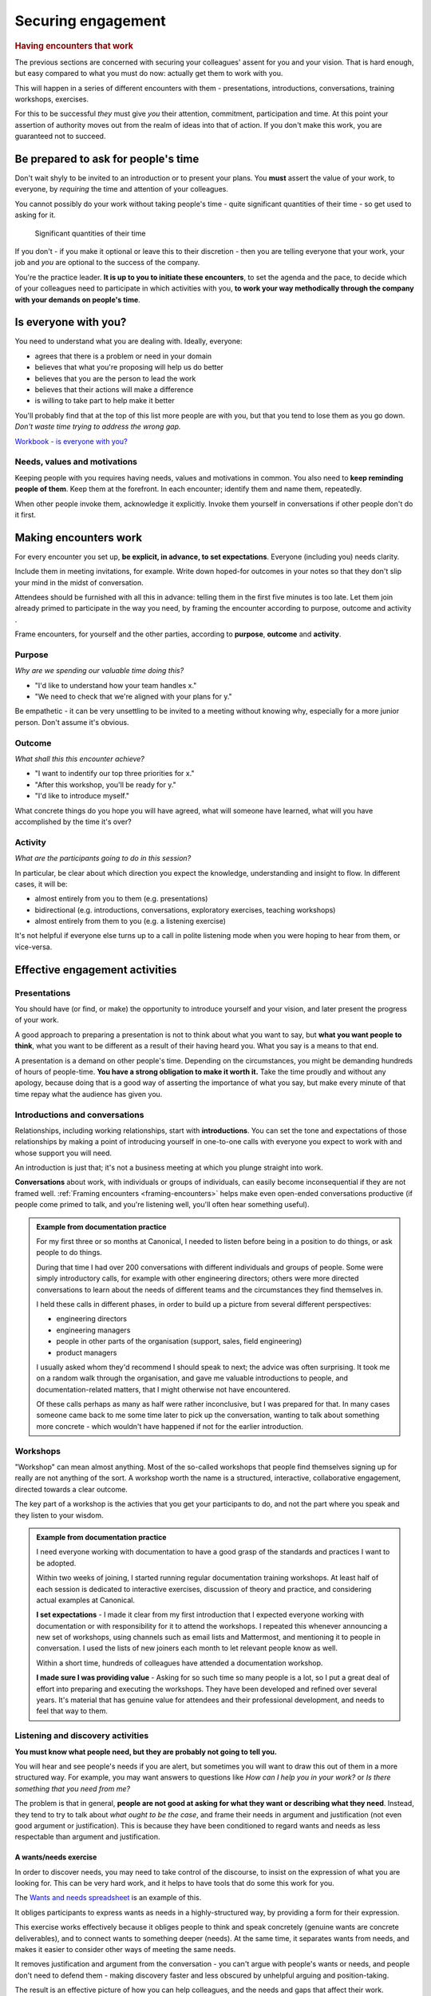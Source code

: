 ===================
Securing engagement
===================

..  rubric:: Having encounters that work

The previous sections are concerned with securing your colleagues' assent for you and your vision. That is hard enough, but easy compared to what you must do now: actually get them to work with you. 

This will happen in a series of different encounters with them - presentations, introductions, conversations, training workshops, exercises.

For this to be successful *they* must give *you* their attention, commitment, participation and time. At this point your assertion of authority moves out from the realm of ideas into that of action. If you don't make this work, you are guaranteed not to succeed.


Be prepared to ask for people's time
====================================

Don't wait shyly to be invited to an introduction or to present your plans. You **must** assert the value of your work, to everyone, by *requiring* the time and attention of your colleagues.

You cannot possibly do your work without taking people's time - quite significant quantities of their time - so get used to asking for it.

..  figure:: images/lend-me-your-ears.jpg
    :figclass: floated

    Significant quantities of their time

If you don't - if you make it optional or leave this to their discretion - then you are telling everyone that your work, your job and *you* are optional to the success of the company.

You're the practice leader. **It is up to you to initiate these encounters**, to set the agenda and the pace, to decide which of your colleagues need to participate in which activities with you, **to work your way methodically through the company with your demands on people's time**.
     
Is everyone with you?
=====================

You need to understand what you are dealing with. Ideally, everyone:

* agrees that there is a problem or need in your domain
* believes that what you're proposing will help us do better
* believes that you are the person to lead the work
* believes that their actions will make a difference
* is willing to take part to help make it better

You'll probably find that at the top of this list more people are with you, but that you tend to lose them as you go down. *Don't waste time trying to address the wrong gap.*

`Workbook - is everyone with you? <https://docs.google.com/document/d/18_OOHIZJ8SQASDjdrtgU9TzLSZDl0fa91eGfHQsODM4/edit#heading=h.x3ruvmgkh5aw>`_


Needs, values and motivations
-----------------------------

Keeping people with you requires having needs, values and motivations in common. You also need to **keep reminding people of them**. Keep them at the forefront. In each encounter; identify them and name them, repeatedly. 

When other people invoke them, acknowledge it explicitly. Invoke them yourself in conversations if other people don't do it first.

.. _making-encounters-work:

Making encounters work
======================

For every encounter you set up, **be explicit, in advance, to set expectations**. Everyone (including you) needs clarity. 

Include them in meeting invitations, for example. Write down hoped-for outcomes in your notes so that they don't slip your mind in the midst of conversation.

.. _framing-encounters:

Attendees should be furnished with all this in advance: telling them in the first five minutes is too late. Let them join already primed to participate in the way you need, by framing the encounter according to purpose, outcome and activity .

Frame encounters, for yourself and the other parties, according to **purpose**, **outcome** and **activity**.


Purpose
------- 

*Why are we spending our valuable time doing this?*

* "I'd like to understand how your team handles x." 
* "We need to check that we're aligned with your plans for y."

Be empathetic - it can be very unsettling to be invited to a meeting without knowing why, especially for a more junior person. Don't assume it's obvious.


Outcome 
--------

*What shall this this encounter achieve?* 

* "I want to indentify our top three priorities for x."
* "After this workshop, you'll be ready for y."
* "I'd like to introduce myself."

What concrete things do you hope you will have agreed, what will someone have learned, what will you have accomplished by the time it's over?


Activity
--------

*What are the participants going to do in this session?*

In particular, be clear about which direction you expect the knowledge, understanding and insight to flow. In different cases, it will be:

* almost entirely from you to them (e.g. presentations)
* bidirectional (e.g. introductions, conversations, exploratory exercises, teaching workshops)
* almost entirely from them to you (e.g. a listening exercise)

It's not helpful if everyone else turns up to a call in polite listening mode when you were hoping to hear from them, or vice-versa.


Effective engagement activities
=====================================

Presentations
-------------

You should have (or find, or make) the opportunity to introduce yourself and your vision, and later present the progress of your work.

A good approach to preparing a presentation is not to think about what you want to say, but **what you want people to think**, what you want to be different as a result of their having heard you. What you say is a means to that end.

A presentation is a demand on other people's time. Depending on the circumstances, you might be demanding hundreds of hours of people-time. **You have a strong obligation to make it worth it.** Take the time proudly and without any apology, because doing that is a good way of asserting the importance of what you say, but make every minute of that time repay what the audience has given you.


Introductions and conversations
-------------------------------

Relationships, including working relationships, start with **introductions**. You can set the tone and expectations of those relationships by making a point of introducing yourself in one-to-one calls with everyone you expect to work with and whose support you will need.

An introduction is just that; it's not a business meeting at which you plunge straight into work.

**Conversations** about work, with individuals or groups of individuals, can easily become inconsequential if they are not framed well. :ref:`Framing encounters <framing-encounters>` helps make even open-ended conversations productive (if people come primed to talk, and you're listening well, you'll often hear something useful).

..  admonition:: Example from documentation practice

    For my first three or so months at Canonical, I needed to listen before being in a position to do things, or ask people to do things. 

    During that time I had over 200 conversations with different individuals and groups of people. Some were simply introductory calls, for example with other engineering directors; others were more directed conversations to learn about the needs of different teams and the circumstances they find themselves in.

    I held these calls in different phases, in order to build up a picture from several different perspectives:

    * engineering directors
    * engineering managers
    * people in other parts of the organisation (support, sales, field engineering)
    * product managers

    I usually asked whom they'd recommend I should speak to next; the advice was often surprising. It took me on a random walk through the organisation, and gave me valuable introductions to people, and documentation-related matters, that I might otherwise not have encountered.

    Of these calls perhaps as many as half were rather inconclusive, but I was prepared for that. In many cases someone came back to me some time later to pick up the conversation, wanting to talk about something more concrete - which wouldn't have happened if not for the earlier introduction. 


Workshops
---------

"Workshop" can mean almost anything. Most of the so-called workshops that people find themselves signing up for really are not anything of the sort. A workshop worth the name is a structured, interactive, collaborative engagement, directed towards a clear outcome.

The key part of a workshop is the activies that you get your participants to do, and not the part where you speak and they listen to your wisdom.

..  admonition:: Example from documentation practice

    I need everyone working with documentation to have a good grasp of the standards and practices I want to be adopted. 

    Within two weeks of joining, I started running regular documentation training workshops. At least half of each session is dedicated to interactive exercises, discussion of theory and practice, and considering actual examples at Canonical.

    **I set expectations** - I made it clear from my first introduction that I expected everyone working with documentation or with responsibility for it to attend the workshops. I repeated this whenever announcing a new set of workshops, using channels such as email lists and Mattermost, and mentioning it to people in conversation. I used the lists of new joiners each month to let relevant people know as well. 

    Within a short time, hundreds of colleagues have attended a documentation workshop.

    **I made sure I was providing value** - Asking for so such time so many people is a lot, so I put a great deal of effort into preparing and executing the workshops. They have been developed and refined over several years. It's material that has genuine value for attendees and their professional development, and needs to feel that way to them. 


Listening and discovery activities
----------------------------------

**You must know what people need, but they are probably not going to tell you.**

You will hear and see people's needs if you are alert, but sometimes you will want to draw this out of them in a more structured way. For example, you may want answers to questions like *How can I help you in your work?* or *Is there something that you need from me?* 

The problem is that in general, **people are not good at asking for what they want or describing what they need**. Instead, they tend to try to talk about *what ought to be the case*, and frame their needs in argument and justification (not even good argument or justification). This is because they have been conditioned to regard wants and needs as less respectable than argument and justification.


A wants/needs exercise
~~~~~~~~~~~~~~~~~~~~~~

In order to discover needs, you may need to take control of the discourse, to insist on the expression of what you are looking for. This can be very hard work, and it helps to have tools that do some this work for you.

The `Wants and needs spreadsheet <https://docs.google.com/spreadsheets/d/12IYRIiN5rsYlmjCYZca42ef2o6TTp9CnPYfEVmh7lYU/edit?usp=sharing>`_ is an example of this. 

..  image:: images/needs-values.png

It obliges participants to express wants as needs in a highly-structured way, by providing a form for their expression.

This exercise works effectively because it obliges people to think and speak concretely (genuine wants are concrete deliverables), and to connect wants to something deeper (needs). At the same time, it separates wants from needs, and makes it easier to consider other ways of meeting the same needs. 

It removes justification and argument from the conversation - you can't argue with people's wants or needs, and people don't need to defend them - making discovery faster and less obscured by unhelpful arguing and position-taking.

The result is an effective picture of how you can help colleagues, and the needs and gaps that affect their work.

The spreadsheet produces statements like:

* "I would like better on-boarding documentation because our team needs to bring in new team members efficiently."
* "I would like us to have a good introductory tutorial for the product because Canonical needs potential commercial customers to obtain success quickly when evaluating it."
* "I would like us to have a security review process for documentation contributions because our users need assurances about security standards in the product."
* "I would like a way to recognise contributions to our documentation because our community users need to feel valued."


`Workbook - effective engagement activities <https://docs.google.com/document/d/18_OOHIZJ8SQASDjdrtgU9TzLSZDl0fa91eGfHQsODM4/edit>`_


Speaking widely and working narrowly
====================================

Speak widely
------------

Even if they are not involved in it, everyone needs to hear about your programme. They must hear your ideas and ambitions, and about what is being achieved, and **they must feel that it includes them**. Use the language of "We are..." (*we are doing this*, *we are aiming for that*, *we are exploring this*, etc).


Sharing activities and achievements
~~~~~~~~~~~~~~~~~~~~~~~~~~~~~~~~~~~

It's valuable to keep a record of and share activities, even modest ones, once real work is underway under your direction ("this week: the xxx team changed yyy in their implementation of zzz", "so-and-so presented the programme to their team", etc).

This communication should be regular, not sporadic. It will only be regular if you budget time and effort for it.


Speaking to the outside world
~~~~~~~~~~~~~~~~~~~~~~~~~~~~~

It makes sense for an open-source software company to **be publicly open** about some of these things too. It's valuable in itself, but it also reflects back within the company, on the work you are doing - it's a signal to colleagues that the work is of real significance.

The `Ubuntu weblog <https://ubuntu.com/blog>`_ is at your disposal, for example.


Work narrowly
-------------

It's important to speak widely, but **you cannot work widely**. Your work must be narrowly-focused. 

True engagement requires actual, concrete contact. The focus should be to accomplish some particular thing, and then another, and then another. One visible milestone is worth much more than an effort thinly-spread across the whole organisation, that nobody can even see.

The first moment of enlightenment for someone who is not already invested in your project will come when they see a concrete example of success in front of them. Take a note of these instances - you can rely on them to show you which of your successes will make the greatest impression on others whose engagement you need to secure.

`Workbook - work narrowly <https://docs.google.com/document/d/18_OOHIZJ8SQASDjdrtgU9TzLSZDl0fa91eGfHQsODM4/edit#heading=h.dakiz6tyhqxy>`_


Make it visible
===============

**Do your work in the open.** What you do, what teams and colleagues do because of you, and what's achieved should all be visible - not just visible, but easily seen.

You need to find ways to put in systems and establish practices that make this happen as automatically as possible. As a start, look at all the different ways in which you learn about progress and innovation in other parts of the organisation, and simply copy them. They will work for you too. Later you can find new ways of your own.

`Workbook - making work visible <https://docs.google.com/document/d/18_OOHIZJ8SQASDjdrtgU9TzLSZDl0fa91eGfHQsODM4/edit#heading=h.t8smgz2n3f5w>`_


How to recruit participants
===========================

You need to be able to recruit volunteers (individuals and teams), support for proposals, participants in exercises etc.

There are fundamentally three ways in which you can go about this.

Open up the opportunity
-----------------------

Ask widely: "Can you help with...?" "Would anyone like to...?" "Does anyone need...?"

This can sometimes work, and it often feels like the politest and most considerate way to put something in front of hundreds of busy people. However for this to work, what you are offering needs to be something that these people *already see themselves as needing*. 

**It will probably not work well for you at the beginning of your programme. I do not recommend it.**


Choose the volunteers/recipients/participants
---------------------------------------------

Just tell people: "I choose *you* to take part in the experiment". 

This can also work, and sometimes you need will to do it. But, you have to be very confident that you can command people's involvement in this way, and that's not often guaranteed - especially in your early days.


Make direct requests
--------------------

Something that takes more effort at first, but is a safer and generally more successful approach is to make **a direct, targeted request**.

For example: "I need to find three teams to pilot xxx, and I would like yours to be one of them, because it seems like a good fit. Would you be willing to discuss the implications to see if it would work?" or: "I need to get some better information about how yyy works, and I think your team would be the source of the best data for me. Do you think we could look at this in some detail?"

This approach makes a very specific request for them, not to *do* something, but to *consider their willingness* to do something. Only a rare person will refuse even to consider something. It's also explicit about the next step (to discuss, to look at, whatever) - which is always modest. 


Express your needs
~~~~~~~~~~~~~~~~~~

Strangely, people will often respond to something that starts with *your needs* more eagerly than to something that is about *their needs*. 

**The words "I need" are very powerful ones in any language.** People respect them.

Once you've started doing this, you will be amazed how normal it becomes for you to ask other people to do things.

When recruiting people, always try to use the :ref:`purpose/outcome/activity structure <framing-encounters>` to set out your request. 
